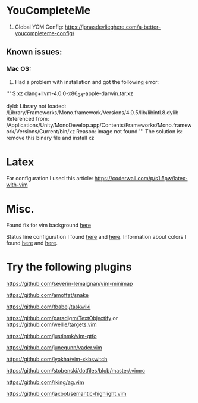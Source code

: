 * YouCompleteMe
1. Global YCM Config: [[https://jonasdevlieghere.com/a-better-youcompleteme-config/]]

** Known issues:
*** Mac OS:
1. Had a problem with installation and got the following error:
'''
$ xz clang+llvm-4.0.0-x86_64-apple-darwin.tar.xz

dyld: Library not loaded: /Library/Frameworks/Mono.framework/Versions/4.0.5/lib/libintl.8.dylib
Referenced from: /Applications/Unity/MonoDevelop.app/Contents/Frameworks/Mono.framework/Versions/Current/bin/xz
Reason: image not found
'''
The solution is: remove this binary file and install xz

* Latex
For configuration I used this article: [[https://coderwall.com/p/s1i5pw/latex-with-vim]]

* Misc.
Found fix for vim background [[https://sunaku.github.io/vim-256color-bce.html][here]]

Status line configuration I found [[https://gabri.me/blog/diy-vim-statusline][here]] and [[http://vim.wikia.com/wiki/Change_statusline_color_to_show_insert_or_normal_mode][here]].
Information about colors I found [[http://vim.wikia.com/wiki/Xterm256_color_names_for_console_Vim][here]] and [[https://upload.wikimedia.org/wikipedia/en/1/15/Xterm_256color_chart.svg][here]].

* Try the following plugins
[[https://github.com/severin-lemaignan/vim-minimap]]

[[https://github.com/amoffat/snake]]

[[https://github.com/tbabej/taskwiki]]

[[https://github.com/paradigm/TextObjectify]] or [[https://github.com/wellle/targets.vim]]

[[https://github.com/justinmk/vim-gtfo]]

[[https://github.com/junegunn/vader.vim]]

[[https://github.com/lyokha/vim-xkbswitch]]

[[https://github.com/stobenski/dotfiles/blob/master/.vimrc]]

[[https://github.com/rking/ag.vim]]

[[https://github.com/jaxbot/semantic-highlight.vim]]
